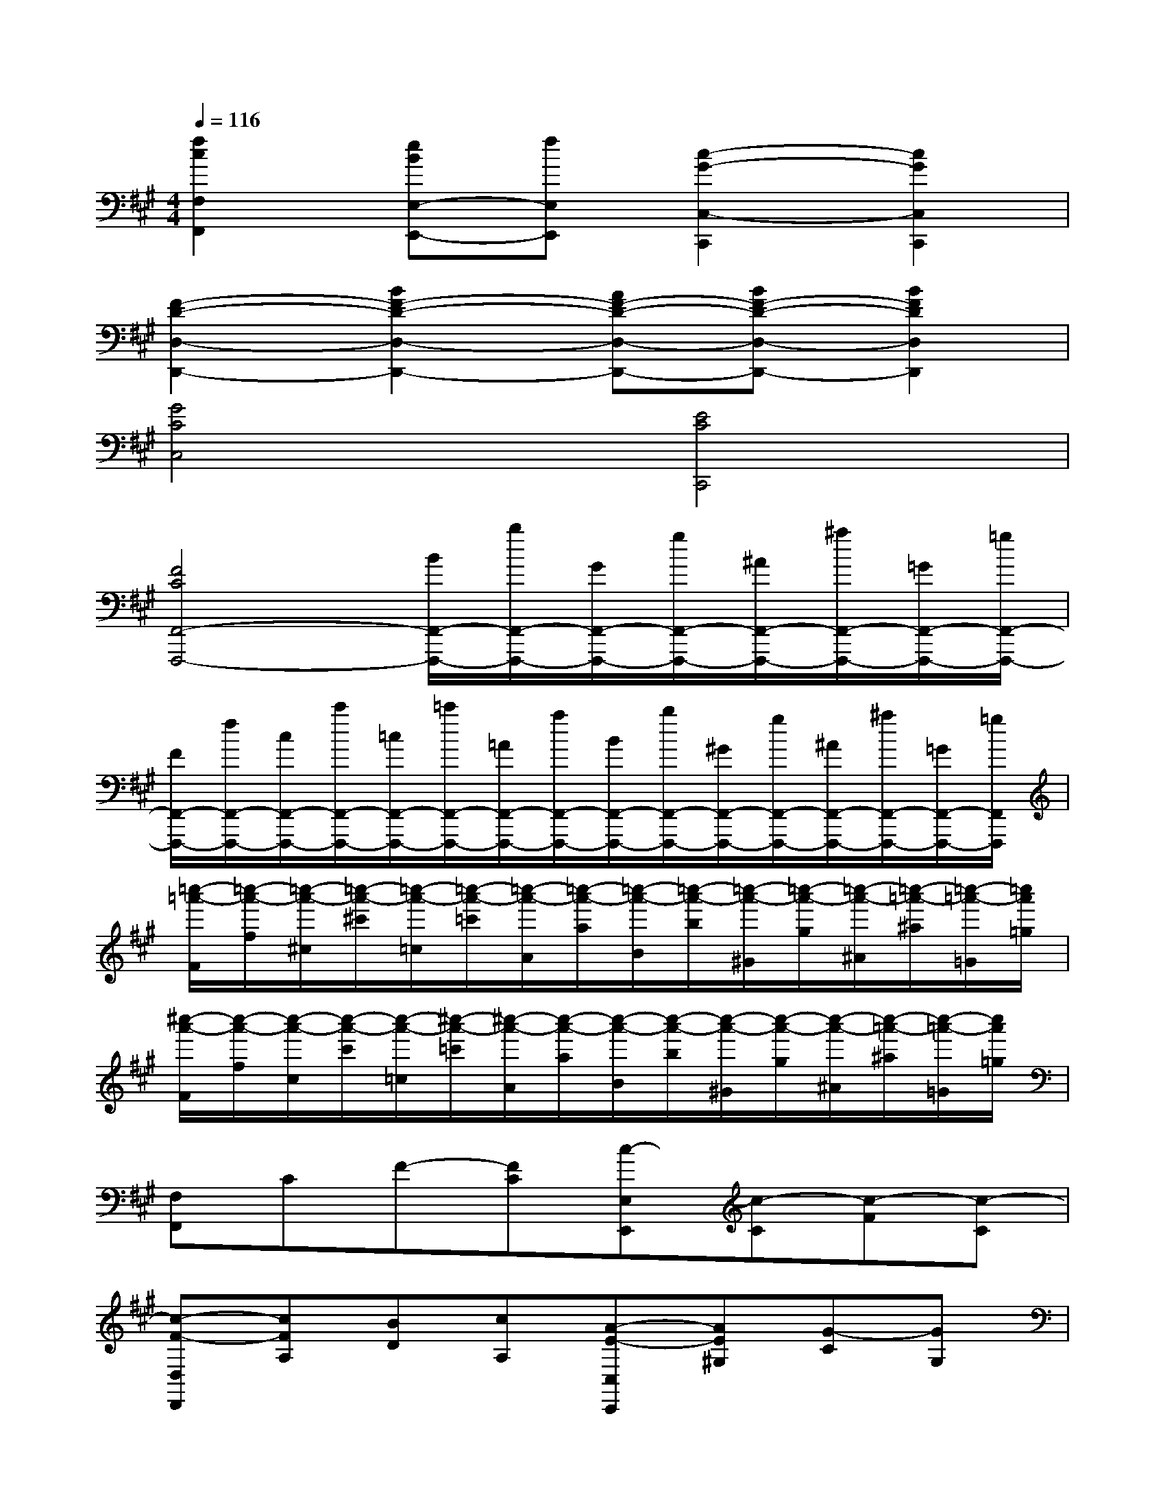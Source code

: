 X:1
T:
M:4/4
L:1/8
Q:1/4=116
K:A%3sharps
V:1
[f2c2F,2F,,2][eBE,-E,,-][fE,E,,][c2-G2-C,2-C,,2][c2G2C,2C,,2]|
[F2-D2-D,2-D,,2-][B2F2-D2-D,2-D,,2-][AF-D-D,-D,,-][BF-D-D,-D,,-][B2F2D2D,2D,,2]|
[G4C4C,4][E4C4C,,4]|
[F4C4F,,4-F,,,4-][B/2F,,/2-F,,,/2-][b/2F,,/2-F,,,/2-][G/2F,,/2-F,,,/2-][g/2F,,/2-F,,,/2-][^A/2F,,/2-F,,,/2-][^a/2F,,/2-F,,,/2-][=G/2F,,/2-F,,,/2-][=g/2F,,/2-F,,,/2-]|
[F/2F,,/2-F,,,/2-][f/2F,,/2-F,,,/2-][c/2F,,/2-F,,,/2-][c'/2F,,/2-F,,,/2-][=c/2F,,/2-F,,,/2-][=c'/2F,,/2-F,,,/2-][=A/2F,,/2-F,,,/2-][a/2F,,/2-F,,,/2-][B/2F,,/2-F,,,/2-][b/2F,,/2-F,,,/2-][^G/2F,,/2-F,,,/2-][g/2F,,/2-F,,,/2-][^A/2F,,/2-F,,,/2-][^a/2F,,/2-F,,,/2-][=G/2F,,/2-F,,,/2-][=g/2F,,/2F,,,/2]|
[=c''/2-=a'/2-F/2][=c''/2-a'/2-f/2][=c''/2-a'/2-^c/2][=c''/2-a'/2-^c'/2][=c''/2-a'/2-=c/2][=c''/2-a'/2-=c'/2][=c''/2-a'/2-A/2][=c''/2-a'/2-a/2][=c''/2-a'/2-B/2][=c''/2-a'/2-b/2][=c''/2-a'/2-^G/2][=c''/2-a'/2-g/2][=c''/2-a'/2-^A/2][=c''/2-=a'/2-^a/2][=c''/2-=a'/2-=G/2][=c''/2a'/2=g/2]|
[^c''/2-a'/2-F/2][c''/2-a'/2-f/2][c''/2-a'/2-c/2][c''/2-a'/2-c'/2][c''/2-a'/2-=c/2][^c''/2-a'/2-=c'/2][^c''/2-a'/2-A/2][c''/2-a'/2-a/2][c''/2-a'/2-B/2][c''/2-a'/2-b/2][c''/2-a'/2-^G/2][c''/2-a'/2-g/2][c''/2-a'/2-^A/2][c''/2-=a'/2-^a/2][c''/2-=a'/2-=G/2][c''/2a'/2=g/2]|
[F,F,,]CF-[FC][c-E,E,,][c-C][c-F][c-C]|
[c-F-D,D,,][cFA,][BD][cA,][A-E-C,C,,][AE^G,][G-C][GG,]|
[F-D-B,,B,,,][FDG,][GD][AG,][G-E-C,C,,][GEG,][E-C][EG,]|
[F-B,-F,F,,][FCB,]FC[F,F,,]C,F,G,|
[F,F,,]CF-[FC][c-E,E,,][c-C][c-F][c-C]|
[c-F-D,D,,][cFA,][BD][cA,][A-E-C,C,,][AEG,][G-C][GG,]|
[F-D-B,,B,,,][FDG,][GD][AG,][G-E-C,C,,][GEG,][E-C][EG,]|
[F-B,-F,F,,][FCB,-][FB,-][CB,-][B,-F,F,,][B,-A,][CB,-][FB,]|
[c'-c-D,D,,][c'cF,][b-B-A,][b-B-C][b-B-E][bBC][aAA,][bBF,]